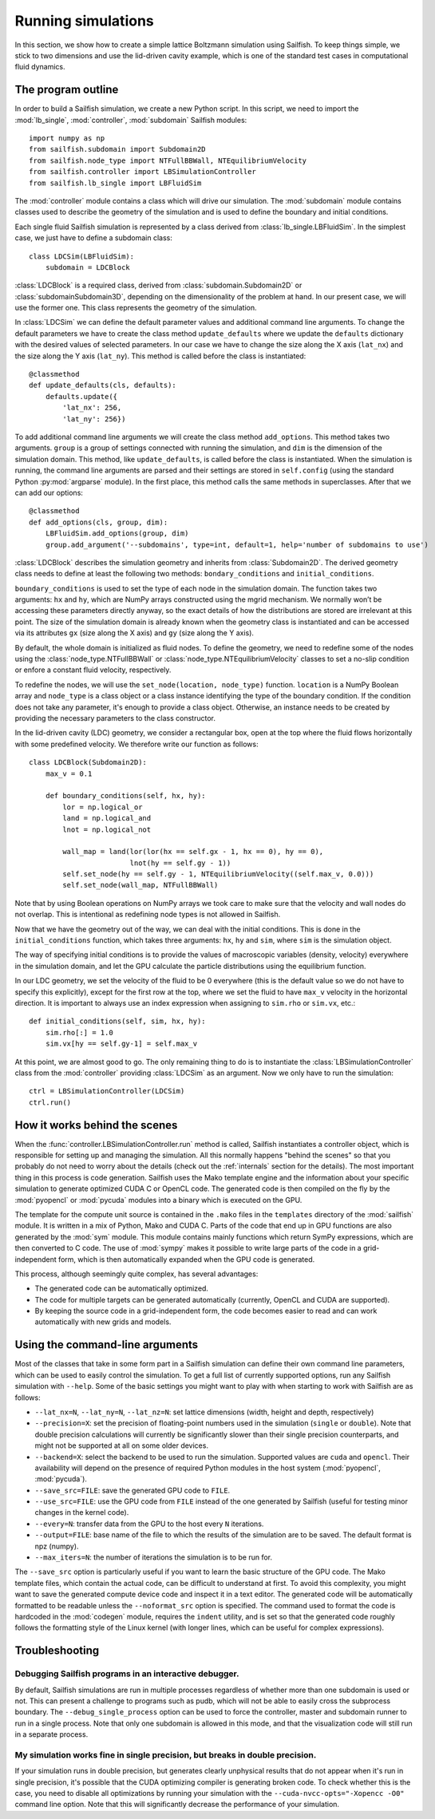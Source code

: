 Running simulations
===================

In this section, we show how to create a simple lattice Boltzmann simulation
using Sailfish.
To keep things simple, we stick to two dimensions and use the lid-driven cavity
example, which is one of the standard test cases in computational fluid
dynamics.

The program outline
-------------------
In order to build a Sailfish simulation, we create a new Python script. In this
script, we need to import the :mod:`lb_single`, :mod:`controller`, :mod:`subdomain`
Sailfish modules::

    import numpy as np
    from sailfish.subdomain import Subdomain2D
    from sailfish.node_type import NTFullBBWall, NTEquilibriumVelocity
    from sailfish.controller import LBSimulationController
    from sailfish.lb_single import LBFluidSim

The :mod:`controller` module contains a class which will drive our simulation.
The :mod:`subdomain` module contains classes used to describe the geometry of the
simulation and is used to define the boundary and initial conditions.

Each single fluid Sailfish simulation is represented by a class derived
from :class:`lb_single.LBFluidSim`.
In the simplest case, we just have to define a subdomain class::

    class LDCSim(LBFluidSim):
        subdomain = LDCBlock

:class:`LDCBlock` is a required class, derived from :class:`subdomain.Subdomain2D`
or :class:`subdomainSubdomain3D`, depending on the
dimensionality of the problem at hand. In our present case, we will use the
former one. This class represents the geometry of the simulation.

In :class:`LDCSim` we can define the default parameter values and
additional command line arguments. To change the default parameters we have to
create the class method ``update_defaults`` where we update the ``defaults``
dictionary with the desired values of selected parameters. In our case we have to
change the size along the X axis (``lat_nx``) and the size along the Y axis
(``lat_ny``). This method is called before the class is instantiated::

    @classmethod
    def update_defaults(cls, defaults):
        defaults.update({
            'lat_nx': 256,
            'lat_ny': 256})

To add additional command line arguments we will create the class method
``add_options``. This method takes two arguments. ``group`` is a group of settings
connected with running the simulation, and ``dim`` is the dimension of the simulation
domain. This method, like ``update_defaults``, is called before the class is
instantiated. When the simulation is running, the command line arguments are
parsed and their settings are stored in ``self.config`` (using the standard
Python :py:mod:`argparse` module). In the first place, this method calls the same
methods in superclasses. After that we can add our options::

    @classmethod
    def add_options(cls, group, dim):
        LBFluidSim.add_options(group, dim)
        group.add_argument('--subdomains', type=int, default=1, help='number of subdomains to use')

:class:`LDCBlock` describes the simulation geometry and inherits from
:class:`Subdomain2D`. The derived geometry class needs to define at least the
following two methods: ``bondary_conditions`` and ``initial_conditions``.

``boundary_conditions`` is used to set the type of each node in the simulation
domain. The function takes two arguments: ``hx`` and ``hy``, which are NumPy
arrays constructed using the mgrid mechanism. We normally won’t be accessing these
parameters directly anyway, so the exact details of how the distributions are
stored are irrelevant at this point. The size of the simulation domain is already
known when the geometry class is instantiated and can be accessed via its
attributes ``gx`` (size along the X axis) and ``gy`` (size along the Y axis).

By default, the whole domain is initialized as fluid nodes. To define the
geometry, we need to redefine some of the nodes using the
:class:`node_type.NTFullBBWall` or :class:`node_type.NTEquilibriumVelocity`
classes to set a no-slip condition or enfore a constant fluid velocity, respectively.

To redefine the nodes, we will use the ``set_node(location, node_type)`` function.
``location`` is a NumPy Boolean array and ``node_type`` is a class object or a class
instance identifying the type of the boundary condition.  If the condition does
not take any parameter, it's enough to provide a class object.  Otherwise, an
instance needs to be created by providing the necessary parameters to the class
constructor.

In the lid-driven cavity (LDC) geometry, we consider a rectangular box, open at
the top where the fluid flows horizontally with some predefined velocity. We
therefore write our function as follows::

    class LDCBlock(Subdomain2D):
        max_v = 0.1

        def boundary_conditions(self, hx, hy):
            lor = np.logical_or
            land = np.logical_and
            lnot = np.logical_not

            wall_map = land(lor(lor(hx == self.gx - 1, hx == 0), hy == 0),
                            lnot(hy == self.gy - 1))
            self.set_node(hy == self.gy - 1, NTEquilibriumVelocity((self.max_v, 0.0)))
            self.set_node(wall_map, NTFullBBWall)

Note that by using Boolean operations on NumPy arrays we took care to make sure
that the velocity and wall nodes do not overlap.  This is intentional as
redefining node types is not allowed in Sailfish.

Now that we have the geometry out of the way, we can deal with the initial
conditions. This is done in the ``initial_conditions`` function, which takes
three arguments: ``hx``, ``hy`` and ``sim``, where ``sim`` is the simulation object.

The way of specifying initial conditions is to provide the values of macroscopic
variables (density, velocity) everywhere in the simulation domain, and let the
GPU calculate the particle distributions using the equilibrium function.

In our LDC geometry, we set the velocity of the fluid to be 0 everywhere (this
is the default value so we do not have to specify this explicitly), except for
the first row at the top, where we set the fluid to have ``max_v`` velocity
in the horizontal direction. It is important to always use an index expression
when assigning to ``sim.rho`` or ``sim.vx``, etc.::

    def initial_conditions(self, sim, hx, hy):
        sim.rho[:] = 1.0
        sim.vx[hy == self.gy-1] = self.max_v

At this point, we are almost good to go. The only remaining thing to do is to
instantiate the :class:`LBSimulationController` class from the :mod:`controller`
providing :class:`LDCSim` as an argument.  Now we only have to run the simulation::

    ctrl = LBSimulationController(LDCSim)
    ctrl.run()

How it works behind the scenes
------------------------------
When the :func:`controller.LBSimulationController.run` method is called, Sailfish
instantiates a controller object, which is responsible for setting up and managing
the simulation.  All this normally happens "behind the scenes" so that you probably
do not need to worry about the details (check out the :ref:`internals` section
for the details).  The most important thing in this process is code generation.
Sailfish uses the Mako template engine and the information about your specific
simulation to generate optimized CUDA C or OpenCL code. The generated code is then compiled on the
fly by the :mod:`pyopencl` or :mod:`pycuda` modules into a binary which is executed on the GPU.

The template for the compute unit source is contained in the ``.mako`` files in the ``templates``
directory of the :mod:`sailfish` module.  It is written in a mix of Python, Mako and CUDA C.
Parts of the code that end up in GPU functions are also generated by the :mod:`sym` module.
This module contains mainly functions which return SymPy expressions, which are then converted to C code.
The use of :mod:`sympy` makes it possible to write large parts of the code in a grid-independent form, which
is then automatically expanded when the GPU code is generated.

This process, although seemingly quite complex, has several advantages:

* The generated code can be automatically optimized.
* The code for multiple targets can be generated automatically (currently, OpenCL and
  CUDA are supported).
* By keeping the source code in a grid-independent form, the code becomes easier to
  read and can work automatically with new grids and models.

Using the command-line arguments
--------------------------------
Most of the classes that take in some form part in a Sailfish simulation can define their own
command line parameters, which can be used to easily control the simulation. To get a full
list of currently supported options, run any Sailfish simulation with ``--help``.
Some of the basic settings you might want to play with when starting to work with Sailfish
are as follows:

* ``--lat_nx=N``, ``--lat_ny=N``, ``--lat_nz=N``: set lattice dimensions (width, height and depth, respectively)
* ``--precision=X``: set the precision of floating-point numbers used in the simulation (``single`` or ``double``).
  Note that double precision calculations will currently be significantly slower than their single precision
  counterparts, and might not be supported at all on some older devices.
* ``--backend=X``: select the backend to be used to run the simulation.  Supported values are
  ``cuda`` and ``opencl``.  Their availability will depend on the presence of required Python
  modules in the host system (:mod:`pyopencl`, :mod:`pycuda`).
* ``--save_src=FILE``: save the generated GPU code to ``FILE``.
* ``--use_src=FILE``: use the GPU code from ``FILE`` instead of the one generated by Sailfish
  (useful for testing minor changes in the kernel code).
* ``--every=N``: transfer data from the GPU to the host every ``N`` iterations.
* ``--output=FILE``: base name of the file to which the results of the simulation are to be
  saved.  The default format is npz (numpy).
* ``--max_iters=N``: the number of iterations the simulation is to be run for.

The ``--save_src`` option is particularly useful if you want to learn the basic structure of the
GPU code.  The Mako template files, which contain the actual code, can be difficult to
understand at first.  To avoid this complexity, you might want to save the generated compute device code
and inspect it in a text editor.  The generated code will be automatically formatted to be
readable unless the ``--noformat_src`` option is specified.  The command used to format the
code is hardcoded in the :mod:`codegen` module, requires the ``indent`` utility, and is set
so that the generated code roughly follows the formatting style of the Linux kernel
(with longer lines, which can be useful for complex expressions).

Troubleshooting
---------------

Debugging Sailfish programs in an interactive debugger.
^^^^^^^^^^^^^^^^^^^^^^^^^^^^^^^^^^^^^^^^^^^^^^^^^^^^^^^
By default, Sailfish simulations are run in multiple processes regardless of whether more than
one subdomain is used or not. This can present a challenge to programs such as pudb, which will
not be able to easily cross the subprocess boundary. The ``--debug_single_process`` option can
be used to force the controller, master and subdomain runner to run in a single process.
Note that only one subdomain is allowed in this mode, and that the visualization code
will still run in a separate process.

My simulation works fine in single precision, but breaks in double precision.
^^^^^^^^^^^^^^^^^^^^^^^^^^^^^^^^^^^^^^^^^^^^^^^^^^^^^^^^^^^^^^^^^^^^^^^^^^^^^
If your simulation runs in double precision, but generates clearly unphysical results that
do not appear when it's run in single precision, it's possible that the CUDA optimizing compiler
is generating broken code.  To check whether this is the case, you need to disable all optimizations
by running your simulation with the ``--cuda-nvcc-opts="-Xopencc -O0"`` command line option.
Note that this will significantly decrease the performance of your simulation.


